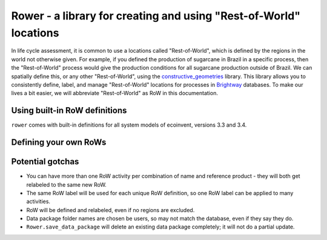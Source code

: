 Rower - a library for creating and using "Rest-of-World" locations
==================================================================

In life cycle assessment, it is common to use a locations called "Rest-of-World", which is defined by the regions in the world not otherwise given. For example, if you defined the production of sugarcane in Brazil in a specific process, then the "Rest-of-World" process would give the production conditions for all sugarcane production outside of Brazil. We can spatially define this, or any other "Rest-of-World", using the `constructive_geometries <https://github.com/cmutel/constructive_geometries>`__ library. This library allows you to consistently define, label, and manage "Rest-of-World" locations for processes in `Brightway <https://brightwaylca.org/>`__ databases. To make our lives a bit easier, we will abbreviate "Rest-of-World" as RoW in this documentation.

Using built-in RoW definitions
------------------------------

``rower`` comes with built-in definitions for all system models of ecoinvent, versions 3.3 and 3.4.

Defining your own RoWs
----------------------


Potential gotchas
-----------------

* You can have more than one RoW activity per combination of name and reference product - they will both get relabeled to the same new RoW.
* The same RoW label will be used for each unique RoW definition, so one RoW label can be applied to many activities.
* RoW will be defined and relabeled, even if no regions are excluded.
* Data package folder names are chosen be users, so may not match the database, even if they say they do.
* ``Rower.save_data_package`` will delete an existing data package completely; it will not do a partial update.
